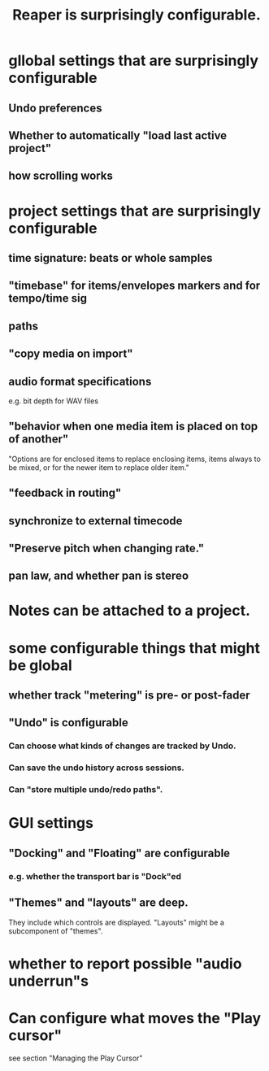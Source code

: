 :PROPERTIES:
:ID:       87336c4a-073b-42fe-a0d0-40f9cece91f6
:END:
#+title: Reaper is surprisingly configurable.
* gllobal settings that are surprisingly configurable
** Undo preferences
** Whether to automatically "load last active project"
** how scrolling works
* project settings that are surprisingly configurable
** time signature: beats or whole samples
** "timebase" for items/envelopes markers and for tempo/time sig
** paths
** "copy media on import"
** audio format specifications
   e.g. bit depth for WAV files
** "behavior when one media item is placed on top of another"
   "Options are for enclosed items to replace enclosing items, items always to be mixed, or for the newer item to replace older item."
** "feedback in routing"
** synchronize to external timecode
** "Preserve pitch when changing rate."
** pan law, and whether pan is stereo
* Notes can be attached to a project.
* some configurable things that might be global
** whether track "metering" is pre- or post-fader
   :PROPERTIES:
   :ID:       51286989-c0e3-4ccf-8724-86d0b7ce919a
   :END:
** "Undo" is configurable
   :PROPERTIES:
   :ID:       ceabf0f9-020a-4a42-9c92-484ad690e96a
   :END:
*** Can choose what kinds of changes are tracked by Undo.
*** Can save the undo history across sessions.
*** Can "store multiple undo/redo paths".
* GUI settings
** "Docking" and "Floating" are configurable
*** e.g. whether the transport bar is "Dock"ed
** "Themes" and "layouts" are deep.
   They include which controls are displayed.
   "Layouts" might be a subcomponent of "themes".
* whether to report possible "audio underrun"s
* Can configure what moves the "Play cursor"
  :PROPERTIES:
  :ID:       7561c9ad-d766-4fae-8475-9c6c5947b88f
  :END:
  see section "Managing the Play Cursor"
